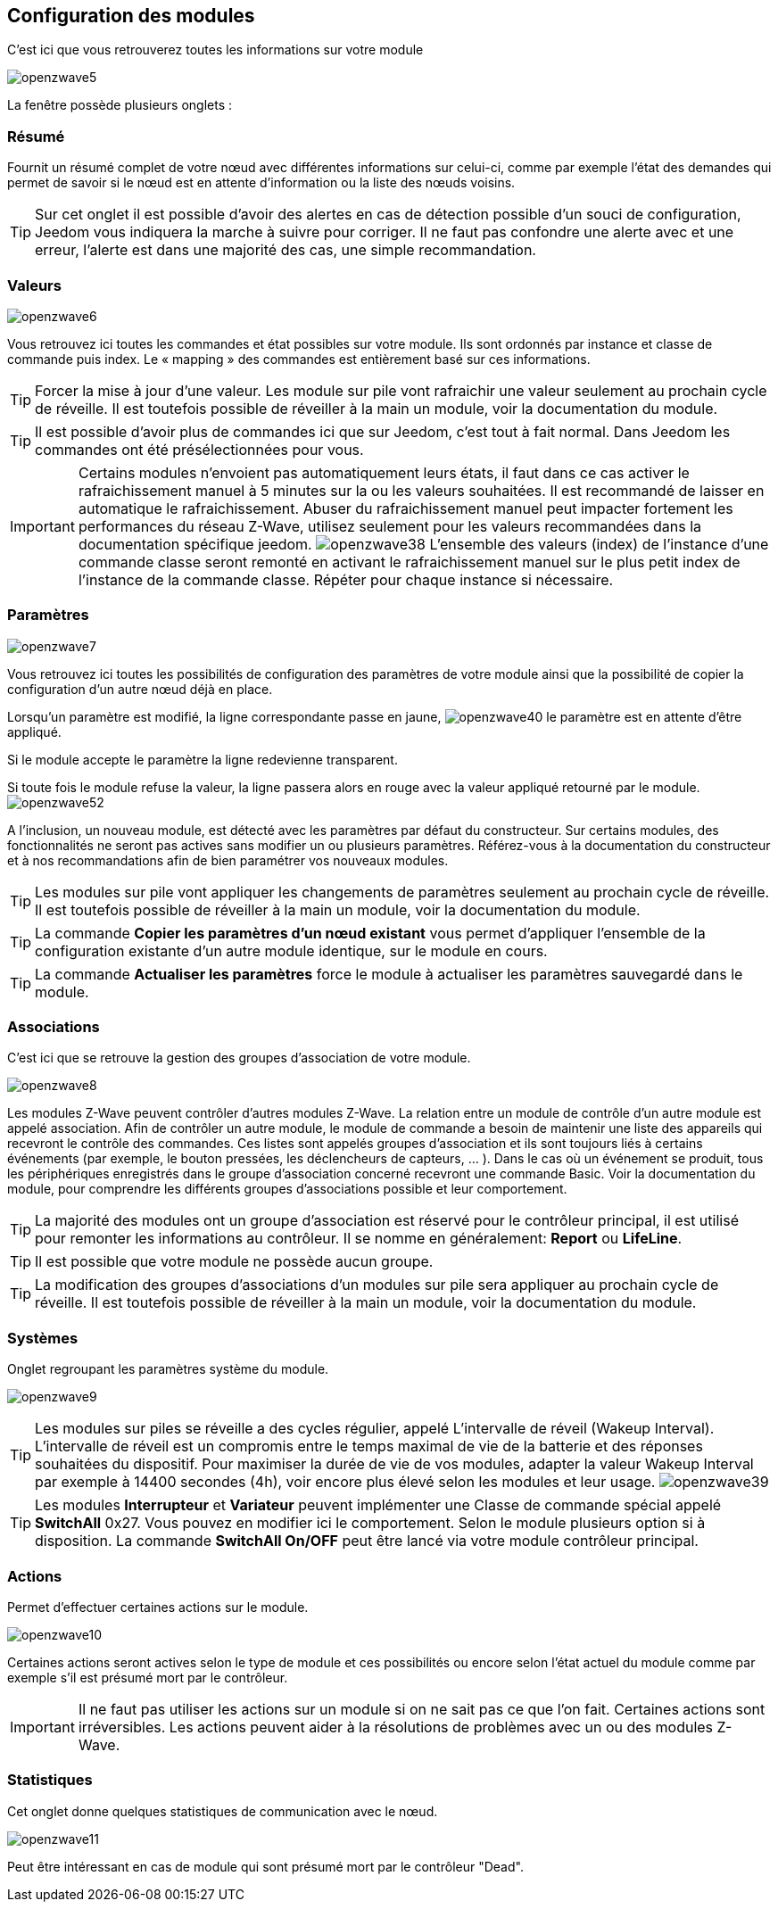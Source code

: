 == Configuration des modules

C'est ici que vous retrouverez toutes les informations sur votre module

image:../images/openzwave5.png[]

La fenêtre possède plusieurs onglets :

=== Résumé

Fournit un résumé complet de votre nœud avec différentes informations sur celui-ci, comme par exemple l'état des demandes qui permet de savoir si le nœud est en attente d'information ou la liste des nœuds voisins.

[TIP]
Sur cet onglet il est possible d'avoir des alertes en cas de détection possible d'un souci de configuration, Jeedom vous indiquera la marche à suivre pour corriger. Il ne faut pas confondre une alerte avec et une erreur, l'alerte est dans une majorité des cas, une simple recommandation.

=== Valeurs

image:../images/openzwave6.png[]

Vous retrouvez ici toutes les commandes et état possibles sur votre module. Ils sont ordonnés par instance et classe de commande puis index. Le « mapping » des commandes est entièrement basé sur ces informations.

[TIP]
Forcer la mise à jour d'une valeur. Les module sur pile vont rafraichir une valeur seulement au prochain cycle de réveille. Il est toutefois possible de réveiller à la main un module, voir la documentation du module.

[TIP]
Il est possible d'avoir plus de commandes ici que sur Jeedom, c'est tout à fait normal. Dans Jeedom les commandes ont été présélectionnées pour vous.

[IMPORTANT]
Certains modules n'envoient pas automatiquement leurs états, il faut dans ce cas activer le rafraichissement manuel à 5 minutes sur la ou les valeurs souhaitées.
Il est recommandé de laisser en automatique le rafraichissement.
Abuser du rafraichissement manuel peut impacter fortement les performances du réseau  Z-Wave, utilisez seulement pour les valeurs recommandées dans la documentation spécifique jeedom.
image:../images/openzwave38.png[]
L'ensemble des valeurs (index) de l'instance d'une commande classe seront remonté en activant le rafraichissement manuel sur le plus petit index de l'instance de la commande classe.
Répéter pour chaque instance si nécessaire.

=== Paramètres

image:../images/openzwave7.png[]

Vous retrouvez ici toutes les possibilités de configuration des paramètres de votre module ainsi que la possibilité de copier la configuration d'un autre nœud déjà en place.


Lorsqu'un paramètre est modifié, la ligne correspondante passe en jaune,
image:../images/openzwave40.png[]
le paramètre est en attente d'être appliqué.

Si le module accepte le paramètre la ligne redevienne transparent.

Si toute fois le module refuse la valeur, la ligne passera alors en rouge avec la valeur appliqué retourné par le module.
image:../images/openzwave52.png[]


A l'inclusion, un nouveau module, est détecté avec les paramètres par défaut du constructeur.
Sur certains modules, des fonctionnalités ne seront pas actives sans modifier un ou plusieurs paramètres.
Référez-vous à la documentation du constructeur et à nos recommandations afin de bien paramétrer vos nouveaux modules.

[TIP]
Les modules sur pile vont appliquer les changements de paramètres seulement au prochain cycle de réveille.
Il est toutefois possible de réveiller à la main un module, voir la documentation du module.

[TIP]
La commande *Copier les paramètres d'un nœud existant* vous permet d'appliquer l'ensemble de la configuration existante d'un autre module identique, sur le module en cours.

[TIP]
La commande *Actualiser les paramètres* force le module à actualiser les paramètres sauvegardé dans le module.

=== Associations

C'est ici que se retrouve la gestion des groupes d'association de votre module.

image:../images/openzwave8.png[]

Les modules Z-Wave peuvent contrôler d'autres modules Z-Wave.
La relation entre un module de contrôle d'un autre module est appelé association.
Afin de contrôler un autre module, le module de commande a besoin de maintenir une liste des appareils qui recevront le contrôle des commandes.
Ces listes sont appelés groupes d'association et ils sont toujours liés à certains événements (par exemple, le bouton
pressées, les déclencheurs de capteurs, ... ).
 Dans le cas où un événement se produit, tous les périphériques enregistrés dans le groupe d'association concerné recevront une commande Basic.
 Voir la documentation du module, pour comprendre les différents groupes d'associations possible et leur comportement.

[TIP]
La majorité des modules ont un groupe d'association est réservé pour le contrôleur principal, il est utilisé pour remonter les informations au contrôleur. Il se nomme en généralement: *Report* ou *LifeLine*.

[TIP]
Il est possible que votre module ne possède aucun groupe.

[TIP]
La modification des groupes d'associations d'un modules sur pile sera appliquer au prochain cycle de réveille.
Il est toutefois possible de réveiller à la main un module, voir la documentation du module.

=== Systèmes

Onglet regroupant les paramètres système du module.

image:../images/openzwave9.png[]

[TIP]
Les modules sur piles se réveille a des cycles régulier, appelé L'intervalle de réveil (Wakeup Interval). L'intervalle de réveil est un compromis entre le temps maximal de vie de la batterie et des réponses souhaitées du dispositif. Pour maximiser la durée de vie de vos modules, adapter la valeur Wakeup Interval par exemple à 14400 secondes (4h), voir encore plus élevé selon les modules et leur usage.
image:../images/openzwave39.png[]

[TIP]
Les modules *Interrupteur* et *Variateur* peuvent implémenter une Classe de commande spécial appelé *SwitchAll* 0x27. Vous pouvez en modifier ici le comportement. Selon le module plusieurs option si à disposition. La commande *SwitchAll On/OFF* peut être lancé via votre module contrôleur principal.

=== Actions

Permet d'effectuer certaines actions sur le module.

image:../images/openzwave10.png[]

Certaines actions seront actives selon le type de module et ces possibilités ou encore selon l'état actuel du module comme par exemple s'il est présumé mort par le contrôleur.

[IMPORTANT]
Il ne faut pas utiliser les actions sur un module si on ne sait pas ce que l'on fait. Certaines actions sont irréversibles. Les actions peuvent aider à la résolutions de problèmes avec un ou des modules Z-Wave.

=== Statistiques

Cet onglet donne quelques statistiques de communication avec le nœud.

image:../images/openzwave11.png[]

Peut être intéressant en cas de module qui sont présumé mort par le contrôleur "Dead".
